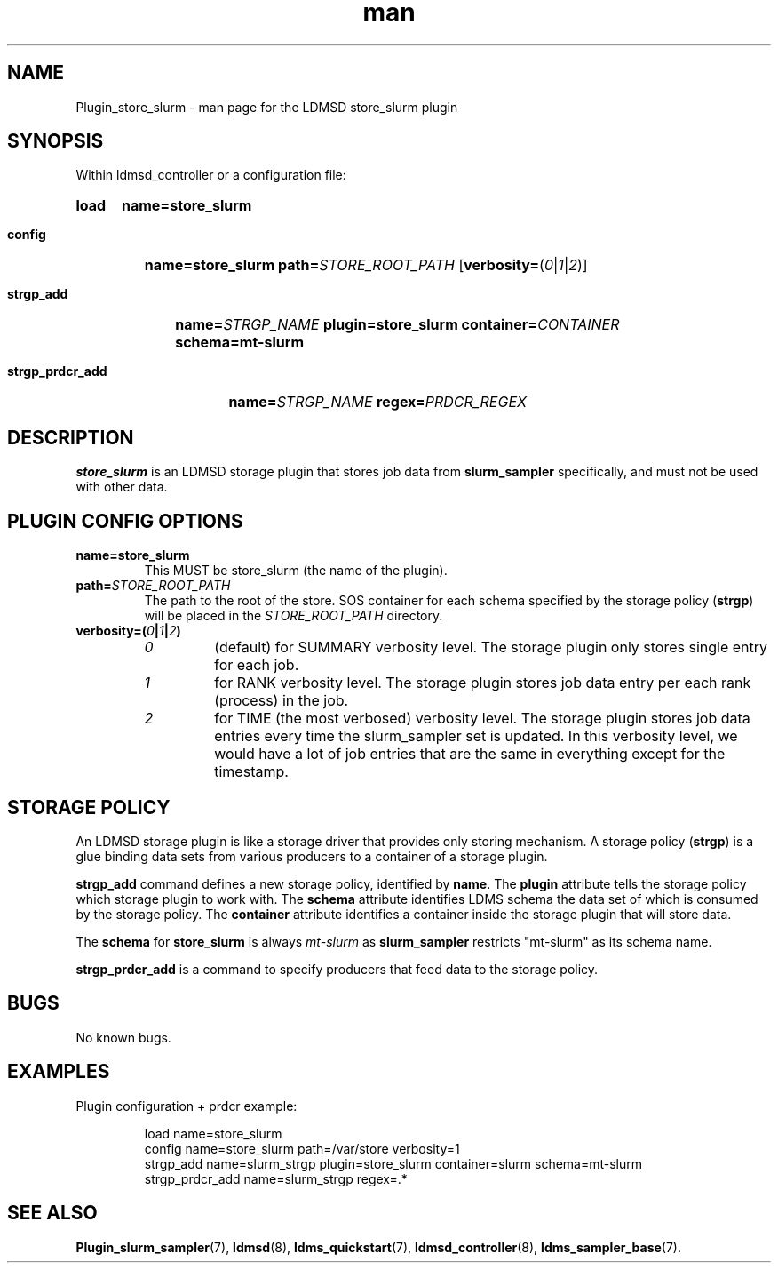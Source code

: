 .\" Manpage for store_slurm
.\" Contact ovis-help@ca.sandia.gov to correct errors or typos.
.TH man 7 "30 Sep 2019" "v4" "LDMSD Plugin store_slurm man page"

\"""""""""""""""""""""""""""""""""""""""""""""""""""""""""""""""""""""""""""""""
.SH NAME

Plugin_store_slurm - man page for the LDMSD store_slurm plugin


\"""""""""""""""""""""""""""""""""""""""""""""""""""""""""""""""""""""""""""""""
.SH SYNOPSIS

Within ldmsd_controller or a configuration file:
.SY load
.BI name=store_slurm

.SY config
.BI name=store_slurm
.BI path= STORE_ROOT_PATH
.OP \fBverbosity=\fR(\fI0\fR|\fI1\fR|\fI2\fR)

.SY strgp_add
.BI name= STRGP_NAME
.BI plugin=store_slurm
.BI container= CONTAINER
.BI schema=mt\-slurm

.SY strgp_prdcr_add
.BI name= STRGP_NAME
.BI regex= PRDCR_REGEX
.YS


\"""""""""""""""""""""""""""""""""""""""""""""""""""""""""""""""""""""""""""""""
.SH DESCRIPTION

\fBstore_slurm\fR is an LDMSD storage plugin that stores job data from
\fBslurm_sampler\fR specifically, and must not be used with other data.


\"""""""""""""""""""""""""""""""""""""""""""""""""""""""""""""""""""""""""""""""
.SH PLUGIN CONFIG OPTIONS

.TP
.BR name=store_slurm
This MUST be store_slurm (the name of the plugin).
.TP
.BI path= STORE_ROOT_PATH
The path to the root of the store. SOS container for each schema specified by
the storage policy (\fBstrgp\fR) will be placed in the \fISTORE_ROOT_PATH\fR
directory.
.TP
.BI verbosity=( 0 | 1 | 2 )
.RS
.TP
\fI0\fR
(default) for SUMMARY verbosity level. The storage plugin only stores single
entry for each job.
.TP
\fI1\fR
for RANK verbosity level. The storage plugin stores job data entry per each rank
(process) in the job.
.TP
\fI2\fR
for TIME (the most verbosed) verbosity level. The storage plugin stores job data
entries every time the slurm_sampler set is updated. In this verbosity level, we
would have a lot of job entries that are the same in everything except for the
timestamp.
.RE


\"""""""""""""""""""""""""""""""""""""""""""""""""""""""""""""""""""""""""""""""
.SH STORAGE POLICY

An LDMSD storage plugin is like a storage driver that provides only storing
mechanism. A storage policy (\fBstrgp\fR) is a glue binding data sets from
various producers to a container of a storage plugin.

\fBstrgp_add\fR command defines a new storage policy, identified by \fBname\fR.
The \fBplugin\fR attribute tells the storage policy which storage plugin to work
with. The \fBschema\fR attribute identifies LDMS schema the data set of which
is consumed by the storage policy. The \fBcontainer\fR attribute identifies a
container inside the storage plugin that will store data.

The \fBschema\fR for \fBstore_slurm\fR is always \fImt\-slurm\fR as
\fBslurm_sampler\fR restricts "mt\-slurm" as its schema name.

\fBstrgp_prdcr_add\fR is a command to specify producers that feed data to the
storage policy.


\"""""""""""""""""""""""""""""""""""""""""""""""""""""""""""""""""""""""""""""""
.SH BUGS

No known bugs.


\"""""""""""""""""""""""""""""""""""""""""""""""""""""""""""""""""""""""""""""""
.SH EXAMPLES

Plugin configuration + prdcr example:

.RS
.EX
load name=store_slurm
config name=store_slurm path=/var/store verbosity=1
strgp_add name=slurm_strgp plugin=store_slurm container=slurm schema=mt-slurm
strgp_prdcr_add name=slurm_strgp regex=.*
.EE
.RE


\"""""""""""""""""""""""""""""""""""""""""""""""""""""""""""""""""""""""""""""""
.SH SEE ALSO

.nh
.BR Plugin_slurm_sampler (7),
.BR ldmsd (8),
.BR ldms_quickstart (7),
.BR ldmsd_controller (8),
.BR ldms_sampler_base (7).
